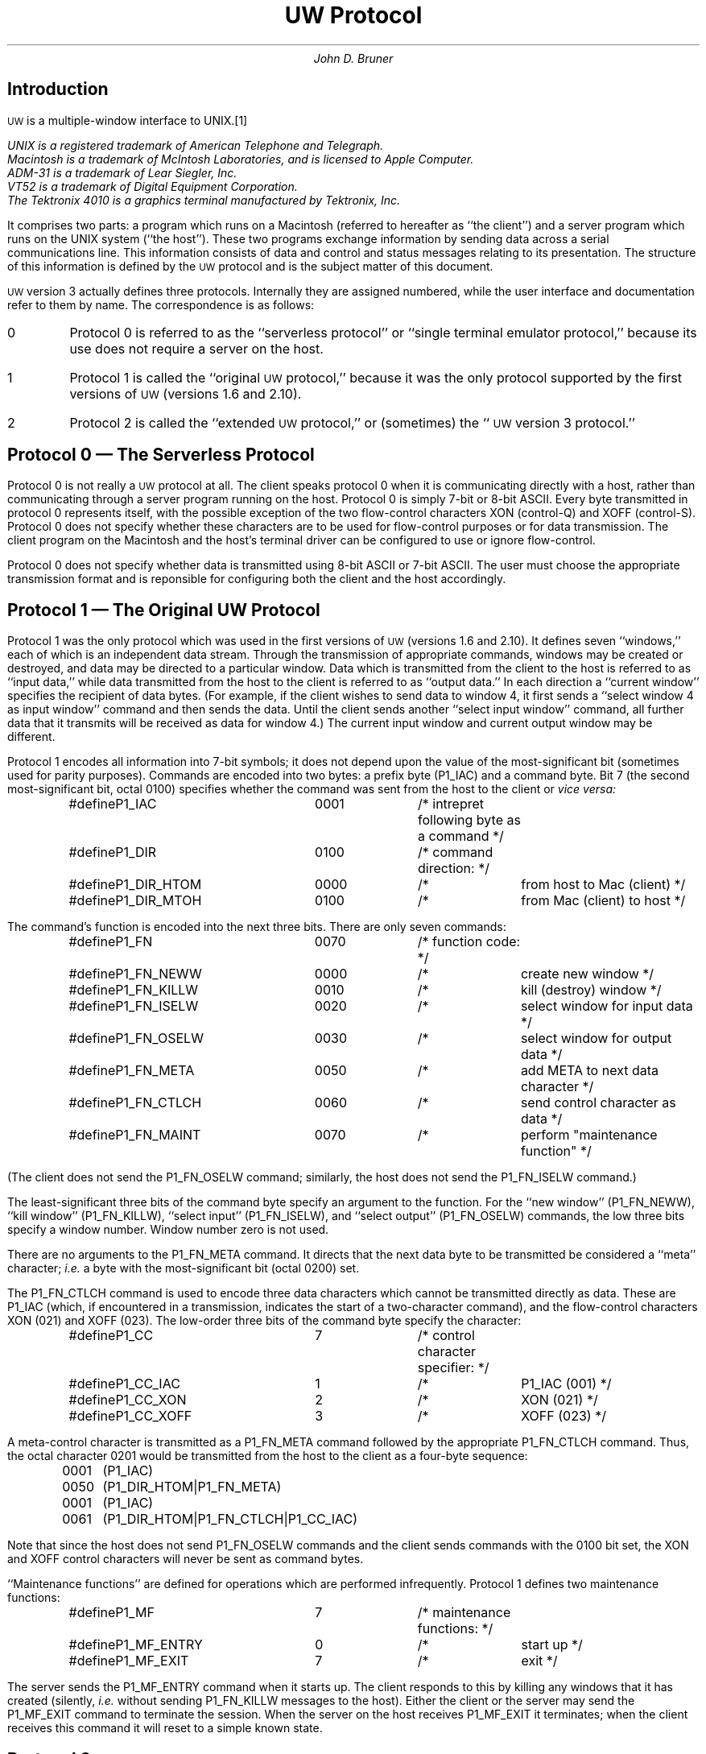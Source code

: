 .\" This file should be processed by nroff or troff with the -ms macro set
.ds uw "\s-2UW\s0
.de T=
.ie t .ta 8n 28n 36n 44n
.el .ta 8n 24n 32n 40n
..
.DA September 30, 1986
.TL
UW Protocol
.AU
John D. Bruner
.SH
Introduction
.PP
\*(uw is a multiple-window interface to UNIX.\**
.FS
UNIX is a registered trademark of American Telephone and Telegraph.
.br
Macintosh is a trademark of McIntosh Laboratories,
and is licensed to Apple Computer.
.br
ADM-31 is a trademark of Lear Siegler, Inc.
.br
VT52 is a trademark of Digital Equipment Corporation.
.br
The Tektronix 4010 is a graphics terminal manufactured
by Tektronix, Inc.
.FE
It comprises two parts:
a program which runs on a Macintosh
(referred to hereafter as ``the client'')
and a server program which runs on the UNIX system
(``the host'').
These two programs exchange information by sending
data across a serial communications line.
This information consists of data
and control and status messages relating to its presentation.
The structure of this information is defined by
the \*(uw protocol
and is the subject matter of this document.
.PP
\*(uw version 3 actually defines three protocols.
Internally they are assigned numbered,
while the user interface and documentation refer to them
by name.
The correspondence is as follows:
.IP 0
Protocol 0 is referred to as the ``serverless protocol''
or ``single terminal emulator protocol,''
because its use does not require a server on the host.
.IP 1
Protocol 1 is called the ``original \*(uw protocol,''
because it was the only protocol supported by the first
versions of \*(uw
(versions 1.6 and 2.10).
.IP 2
Protocol 2 is called the ``extended \*(uw protocol,''
or (sometimes)
the ``\*(uw version 3 protocol.''
.SH
Protocol 0 \(em The Serverless Protocol
.PP
Protocol 0 is not really a \*(uw protocol at all.
The client speaks protocol 0 when it is communicating
directly with a host,
rather than communicating through a server program
running on the host.
Protocol 0 is simply 7-bit or 8-bit ASCII.
Every byte transmitted in protocol 0 represents itself,
with the possible exception of the two flow-control characters
XON (control-Q)
and
XOFF (control-S).
Protocol 0 does not specify whether these characters are
to be used for flow-control purposes or for data transmission.
The client program on the Macintosh and the host's terminal driver
can be configured to use or ignore flow-control.
.PP
Protocol 0 does not specify whether data is transmitted
using 8-bit ASCII or 7-bit ASCII.
The user must choose the appropriate transmission format
and is reponsible for configuring both the client and the host
accordingly.
.SH
Protocol 1 \(em The Original \*(uw Protocol
.PP
Protocol 1 was the only protocol which was used in
the first versions of \*(uw
(versions 1.6 and 2.10).
It defines seven ``windows,''
each of which is an independent data stream.
Through the transmission of appropriate commands,
windows may be created or destroyed,
and data may be directed to a particular window.
Data which is transmitted from the client to the host
is referred to as ``input data,''
while data transmitted from the host to the client
is referred to as ``output data.''
In each direction a ``current window'' specifies
the recipient of data bytes.
(For example,
if the client wishes to send data to window 4,
it first sends a ``select window 4 as input window''
command and then sends the data.
Until the client sends another ``select input window'' command,
all further data that it transmits will be received
as data for window 4.)
The current input window and current output window may be different.
.PP
Protocol 1 encodes all information into 7-bit symbols;
it does not depend upon the value of the most-significant bit
(sometimes used for parity purposes).
Commands are encoded into two bytes:
a prefix byte (P1_IAC)
and a command byte.
Bit 7
(the second most-significant bit, octal 0100)
specifies whether the command was sent from the host to the client or
.I "vice versa:"
.DS
.T=
#define	P1_IAC	0001	/* intrepret following byte as a command */
#define	P1_DIR	0100	/* command direction: */
#define	P1_DIR_HTOM	0000	/*	from host to Mac (client) */
#define	P1_DIR_MTOH	0100	/*	from Mac (client) to host */
.DE
The command's function is encoded into the next three bits.
There are only seven commands:
.DS
.T=
#define	P1_FN	0070	/* function code: */
#define	P1_FN_NEWW	0000	/*	create new window */
#define	P1_FN_KILLW	0010	/*	kill (destroy) window */
#define	P1_FN_ISELW	0020	/*	select window for input data */
#define	P1_FN_OSELW	0030	/*	select window for output data */
#define	P1_FN_META	0050	/*	add META to next data character */
#define	P1_FN_CTLCH	0060	/*	send control character as data */
#define	P1_FN_MAINT	0070	/*	perform "maintenance function" */
.DE
(The client does not send the P1_FN_OSELW command;
similarly,
the host does not send the P1_FN_ISELW command.)
.PP
The least-significant three bits of the command byte
specify an argument to the function.
For the ``new window'' (P1_FN_NEWW),
``kill window'' (P1_FN_KILLW),
``select input'' (P1_FN_ISELW),
and
``select output'' (P1_FN_OSELW)
commands,
the low three bits specify a window number.
Window number zero is not used.
.PP
There are no arguments to the P1_FN_META command.
It directs that the next data byte to be transmitted
be considered a ``meta'' character;
.I i.e.
a byte with the most-significant bit
(octal 0200)
set.
.PP
The P1_FN_CTLCH command is used to encode three
data characters which cannot be transmitted directly as data.
These are P1_IAC
(which,
if encountered in a transmission,
indicates the start of a two-character command),
and the flow-control characters XON (021)
and XOFF (023).
The low-order three bits of the command byte specify the character:
.DS
.T=
#define	P1_CC	7	/* control character specifier: */
#define	P1_CC_IAC	1	/*	P1_IAC (001) */
#define	P1_CC_XON	2	/*	XON (021) */
#define	P1_CC_XOFF	3	/*	XOFF (023) */
.DE
A meta-control character is transmitted as a P1_FN_META
command followed by the appropriate P1_FN_CTLCH command.
Thus,
the octal character 0201 would be transmitted from the
host to the client as
a four-byte sequence:
.DS
.T=
0001	(P1_IAC)
0050	(P1_DIR_HTOM|P1_FN_META)
0001	(P1_IAC)
0061	(P1_DIR_HTOM|P1_FN_CTLCH|P1_CC_IAC)
.DE
Note that since the host does not send P1_FN_OSELW commands
and the client sends commands with the 0100 bit set,
the XON and XOFF control characters will never be sent as command bytes.
.PP
``Maintenance functions'' are defined for operations
which are performed infrequently.
Protocol 1 defines two maintenance functions:
.DS
.T=
#define	P1_MF	7	/* maintenance functions: */
#define	P1_MF_ENTRY	0	/*	start up */
#define	P1_MF_EXIT	7	/*	exit */
.DE
The server sends the P1_MF_ENTRY command when it starts up.
The client responds to this by killing any windows that it
has created
(silently,
.I i.e.
without sending P1_FN_KILLW messages to the host).
Either the client or the server may send the P1_MF_EXIT command
to terminate the session.
When the server on the host receives P1_MF_EXIT
it terminates;
when the client receives this command it will reset to a
simple known state.
.SH
Protocol 2
.PP
\*(uw version 3 provides a number of capabilities
that earlier versions of \*(uw did not.
Among these is an expansion of the host-client interaction.
In order to accomodate the increased flow of information
it was necessary to extend the \*(uw protocol.
One of the significant extensions in protocol 2
is support for a concept called ``window options.''
Window options are described in more detail in the next section.
.PP
Protocol 2 is very similar to protocol 1.
Like protocol 1,
protocol 2 multiplexes a single communications stream
among a maximum of seven windows.
Command bytes in protocol 2 are encoded in the same
fashion as in protocol 1:
a prefix byte
(P2_IAC)
followed by a command byte.
However,
unlike protocol 1,
some protocol 2 commands require more than one command byte.
.PP
The protocol 2 functions are:
.DS
.T=
#define	P2_FN	0070	/* function code: */
#define	P2_FN_NEWW	0000	/*	create new window */
#define	P2_FN_KILLW	0010	/*	kill (destroy) window */
#define	P2_FN_ISELW	0020	/*	select window for input data */
#define	P2_FN_OSELW	0030	/*	select window for output data */
#define	P2_FN_WOPT	0040	/*	communicate window options */
#define	P2_FN_META	0050	/*	add META to next data character */
#define	P2_FN_CTLCH	0060	/*	send control character as data */
#define	P2_FN_MAINT	0070	/*	perform "maintenance function" */
.DE
The P2_FN_KILLW,
P2_FN_ISELW,
P2_FN_OSELW,
and P2_FN_CTLCH
commands are identical to their counterparts in protocol 1.
.PP
The low-order three bits of the P2_FN_META command
represent a control character.
(The low-order three bits of the P1_FN_META command are ignored.)
The encoding is identical to the encoding
for the P2_FN_CTLCH command:
.DS
.T=
#define	P2_CC	7	/* control character specifier: */
#define	P2_CC_IAC	1	/*	P2_IAC (001) */
#define	P2_CC_XON	2	/*	XON (021) */
#define	P2_CC_XOFF	3	/*	XOFF (023) */
.DE
If the low-order three bits are zero,
then the P2_FN_META command acts like the P1_FN_META command \(em
the META bit is set in the next data byte.
If the low-order three bits are not all zero,
the the P2_FN_META command specifies a META-control character.
Thus, the following are all equivalent:
.DS
P1_IAC\ \ P1_FN_META\ \ P1_IAC\ \ P1_FN_CTLCH|P1_CC_IAC
P2_IAC\ \ P2_FN_META\ \ P2_IAC\ \ P2_FN_CTLCH|P2_CC_IAC
P2_IAC\ \ P2_FN_META|P2_CC_IAC
.DE
.PP
The P2_FN_NEWW command differs from the P1_FN_NEWW command
in that the protocol 2 command includes an extra byte.
The byte following the command byte
specifies the type of the window that is being created.
The numeric value of the window type is
added to the ASCII value for a space (blank);
hence,
the window type is always represented by a printable character.
As an example,
if the host wishes to create window 2
with window type 1 (VT-52),
the command sequence is:
.DS
.T=
0001	(P2_IAC)
0002	(P2_DIR_HTOM|P2_FN_NEWW|2)
0041	(`!')
.DE
.PP
The following maintenance functions (P2_FN_MAINT) are defined:
.DS
.T=
#define	P2_MF	7	/* maintenance functions: */
#define	P2_MF_ENTRY	0	/*	start up */
#define	P2_MF_ASKPCL	2	/*	request protocol negotiation */
#define	P2_MF_CANPCL	3	/*	suggest protocol */
#define	P2_MF_SETPCL	4	/*	set new protocol */
#define	P2_MF_EXIT	7	/*	exit */
.DE
The representations of
P2_MF_ENTRY and P2_MF_EXIT are identical to those in protocol 1.
The definition of the ``entry'' function is extended
slightly in protocol 2.
In protocol 1,
the P1_MF_ENTRY command is only sent by the server when it starts up.
The client recognizes this command and initializes itself.
In protocol 2,
the client is permitted to send the P2_MF_ENTRY command
to the server.
Upon receipt of this command,
the server issues the sequence of P2_FN_NEWW commands
and P2_FN_WOPT commands
(described below)
which will reconstruct all of the existing windows
on the client in their current state.
The client uses this command to ``restart'' itself after a crash
or other interruption on its end of the connection.
The three new maintenance functions are used for protocol negotiation.
Protocol negotiation is described in detail below.
.PP
Protocol 2 defines the new command
P2_FN_WOPT
to transmit window option information
between the client and server.
The P2_FN_WOPT command is followed by a variable-length
string of bytes which encode the window options information.
The next section describes the meaning and encoding of
window option information.
.SH
Window Options
.PP
Window options are window attributes
(the latter is a more meaningful name).
For each window,
a maximum of 31 window options may be defined.
These are divided into two categories:
generic and emulation-specific.
Generic window options are attributes which are common
to all window emulation types.
Emulation-specific options are meaningful only for some
subset of the available emulation types.
The following options are generic:
.DS
.T=
#define	WOG_END	0	/* [used as an endmarker] */
#define	WOG_VIS	1	/* visibility */
#define	WOG_TYPE	2	/* window emulation type */
#define	WOG_POS	3	/* window position on screen */
#define	WOG_TITLE	4	/* window title */
#define	WOG_SIZE	5	/* window size (in pixels) */
#define	WOG_6	6	/* [unassigned, reserved] */
#define	WOG_7	7	/* [unassigned, reserved] */
.DE
Terminal emulations define the following emulation-specific options:
.DS
.T=
#define	WOTTY_SIZE	8	/* (row,col) terminal size */
#define	WOTTY_FONTSZ	9	/* font size index */
#define	WOTTY_MOUSE	10	/* mouse interpretation */
#define	WOTTY_BELL	11	/* audible, visual bell */
#define	WOTTY_CURSOR	12	/* cursor shape */
.DE
Window option values are structured types composed
of the following primitive types:
.DS
fixed-length character vectors
variable-length character strings
specified-width unsigned integer data
.DE
.PP
The host and client may exchange the following commands
regarding window options:
.DS
.T=
#define	WOC_SET	0	/* change value of option */
#define	WOC_INQUIRE	2	/* ask about current option value */
#define	WOC_DO	4	/* do report changes to option */
#define	WOC_DONT	5	/* don't report changes to option */
#define	WOC_WILL	6	/* will report changes to option */
#define	WOC_WONT	7	/* won't report changes to option */
.DE
The ``set'' command is sent by either the client or the host
to specify the current value of a window option.
The ``inquire'' command is sent by either the client or the host
when it wishes to know the current value of an option.
The recipient of an ``inquire'' command responds with a
``set'' command that specifies the current option value.
.PP
The remaining four window option commands
are used by the host
to set up automatic reporting by the client
when the value of a window option changes.
If the host wishes to be informed
when the value of a window option changes
(\fIe.g.\fP when a window is retitled),
it sends a ``do'' command to the client.
The client responds to the ``do'' command
with a ``will'' command
followed immediately by a ``set'' command
(reporting the current value of the option).
Thereafter,
whenever the value of that option changes
the client will send a ``set'' command with the new value
to the host.
If the host wishes the client to stop sending
these ``set'' commands,
the host sends the client a ``don't'' command.
The client responds with a ``won't'' message.
.PP
The reporting status of generic window options is not affected
if the window emulation types changes;
however,
if the emulation type changes,
then reporting for emulation-specific options is ended.
If the host wishes the client to continue
reporting changes in some emulation-specific window options,
it must send the appropriate ``do'' commands.
.PP
Window option commands are grouped together and transmitted
collectively as part of a P2_FN_WOPT command.
That is,
the P2_IAC and P2_FN_WOPT command are immediately
followed by a variable-length string of bytes
which contain window option commands for one or
more options.
The end of a sequence of window option (sub)commands
is indicated by a command which specifies window option zero
(WOG_END).
.PP
All window option commands begin with a one or two
byte command specifier.
The one-byte form is called the ``short'' form,
while the two-byte form is the ``long'' form:
.DS
.ta 8n 32n 48n
#define	WONUM_MIN	1	/* minimum option number */
#define	WONUM_GENERIC	7	/* maximum generic option number */
#define	WONUM_SHORT	14	/* maximum short option number */
#define	WONUM_MAX	31	/* maximum option number */
#define	WONUM_MASK	(017<<3)	/* mask for extraction */
#define	WONUM_SENCODE(n)	(((n)&017)<<3)	/* short encoding function */
#define	WONUM_SDECODE(b)	(((b)>>3)&017)	/* short decoding function */
#define	WONUM_LPREFIX	(017<<3)	/*long encoding prefix */
#define	WONUM_LENCODE(n)	((n)+' ')	/* long encoding function */
#define	WONUM_LDECODE(c)	(((c)&0177)-' ')	/* long decoding function */
.DE
Commands
specifing options whose numbers are in the range WONUM_MIN to WONUM_SHORT
may use the short form.
In this case,
the window option number is encoded according to WONUM_SENCODE:
it is shifted left by three bits.
The command byte consists of a bitwise ``or'' of
the window option command
(\fIe.g.\fP WOC_INQUIRE)
and the encoded short option number.
.PP
Commands which specify options whose numbers are greater than WONUM_SHORT
must use the long form.
(The long form may be used for options whose numbers are less than WONUM_SHORT,
but there is no reason to do so.)
In this case,
the first byte contains a bitwise ``or'' of
the window option command
(\fIe.g.\fP WOC_INQUIRE)
and the special prefix WONUM_LPREFIX.
The second byte is encoded by WONUM_LENCODE:
the window option number is added to the ASCII code for a space
(thus this byte is always printable).
.PP
All of the window option commands begin with the
one or two byte option command specifier.
Unlike the other window option commands
(which use no additional bytes),
the WOC_SET command is followed by encoded data
(the value of the option).
Option values are constructed from three primitive
data types
(as noted above).
.IP chars 8n
The simplest type of data is a fixed-length character vector.
This is represented directly.
The vector must consist of printable characters.
[This restriction may be eliminated in the future.
The current implementation is able to process non-printable
characters
(including XON and XOFF)
correctly.]
.IP string
Like character vectors,
strings have a maximum length.
However,
unlike character vectors,
strings may contain non-printing characters.
Also,
while all characters in a character vector are sent,
a string may be shorter than its maximum length.
It is terminated by a null (000) byte.
[Hence,
a string may not contain an embedded null byte.]
.IP udata
The remaining data type is unsigned integer data.
This data has a fixed width measured in bits.
The value is encoded in ``little-endian'' fashion
into the low six bits of successive characters.
The (octal) 0100 bit of each character is set.
The number of characters required to hold an integer
varies from one
(for data which is one to six bits wide)
to six
(for data which is thirty-two bits wide).
.PP
The window options defined above have arguments as follows
(all integers are unsigned):
.IP WOG_VIS 20n
This is a 1-bit integer
which is nonzero iff the window is visible.
.IP WOG_POS
This consists of two 12-bit integers
which respectively specify the vertical and horizontal
offsets of the window on the client's screen.
.IP WOG_TITLE
This is a string of maximum length 256
which specifies the window's title.
.IP WOG_SIZE
This consists of two 12-bit integers
which respectively specify the vertical and horizontal
size of the window on the client's screen
(in pixels).
.IP WOTTY_SIZE
This consists of two 12-bit integers
which respectively specify the window size in rows and columns.
.IP WOTTY_FONTSZ
This is a 6-bit integer which is a font size index.
At present,
it specifies a ``small'' font if zero
and a ``large'' font if nonzero.
.IP WOTTY_MOUSE
This is a 1-bit integer
which is nonzero iff
mouse events are to be encoded and sent
as data to the host.
.IP WOTTY_BELL
This is a 2-bit integer.
The low-order bit is set iff the window should
display bells visually;
the other bit is set iff the client should report
bells within this window audibly.
.IP WOTTY_CURSOR
This is a 1-bit integer
which is zero if the window is using a block cursor
and nonzero if the window is using an underscore cursor.
.PP
One design decision which the author now regrets
is an overloading of the WOTTY_SIZE option.
If the host can handle window size changes on pseudo-terminals
(\fIe.g.\fP 4.3BSD can),
then the client is capable of changing the view size of a window
or its actual size,
according to the user's preference.
If the host cannot handle window size changes,
the client does not allow the view size to be changed.
The client assumes that the host can handle window size
changes if it receives a WOC_DO command for the WOTTY_SIZE option.
.SH
Protocol Negotiation
.PP
It is possible that at some time the versions of a \*(uw server
and client will not match;
.I e.g.
a version 2.10 client will be used with a version 3.4 server.
It is desirable that such combinations will work ``correctly'' \(em
that the server will communicate with the client using protocol 1
rather than trying to use protocol 2.
In order to accomplish this,
three new maintenance functions
are defined by which the server and client
may negotiate the protocol which is to be used.
Version 3 clients and servers recognize these maintenance
functions in both protocol 1 and protocol 2.
Older clients and servers do not recognize these functions
at all.
.PP
The protocol negotiation maintenance functions were
described above for protocol 2.
They are repeated here for protocol 1
(the encodings are identical):
.DS
.T=
#define	P1_MF_ASKPCL	2	/*	request protocol negotiation */
#define	P1_MF_CANPCL	3	/*	suggest protocol */
#define	P1_MF_SETPCL	4	/*	set new protocol */
.DE
P1_MF_ASKPCL is encoded in a single command byte
(following P1_IAC).
The P1_MF_CANPCL and P1_MF_SETPCL command bytes are
followed by an additional byte which names a protocol.
For the purposes of protocol negotiation,
protocols 1 and 2 are represented by the ASCII
characters space and exclamation-mark,
respectively.
.PP
The client and server always start operation in protocol 1.
(The user may have instructed the client to use protocol 2;
nonetheless,
it will use protocol 1 until protocol negotiations are complete.)
When the server is started
it will send a P1_MF_ENTRY maintenance command to the client.
If the client knows about protocol 2 and wishes to use it,
it will send a P1_MF_ASKPCL to the server.
If the client does not know about protocol 2,
it will not send P1_MF_ASKPCL,
protocol negotiation will never be started,
and both sides will continue to use protocol 1.
.PP
If the server can support something other than protocol 1
it will respond to the P1_MF_ASKPCL with a
P1_MF_CANPCL which names the most extensive protocol that it can support.
(At present,
this will be protocol 2;
however,
in the future it might name some other protocol.)
Old servers,
which do not recognize P1_MF_ASKPCL,
will ignore the maintenance function.
The client will time out after five seconds
and retry several times
(three in the present implementation);
if the server never responds
the client will ``give up'' and will
continue to use protocol 1 indefinitely.
.PP
When the client receives P1_MF_CANPCL from the server,
it will examine the server's suggested protocol.
If this protocol is unacceptable to the client,
it will respond with its own P1_MF_CANPCL,
naming the most extensive protocol that it can support.
The server,
upon receipt of this P1_MF_CANPCL,
will examine the client's suggested protocol.
If it is unacceptable to the server,
it will name the second-most extensive protocol that it can support.
Each time that the client or server receives a
P1_MF_CANPCL that names a protocol it cannot support,
it will respond with a different,
less extensive suggestion of its own.
Since the number of protocols is finite,
eventually someone will suggest protocol 1,
which both sides are required to support.
.PP
When the client or server receives a P1_MF_CANPCL
that names a protocol that it
.I can
support,
it will instruct its counterpart to start using that protocol
by sending a P1_MF_SETPCL that names that protocol.
Henceforth,
the new protocol will be used.
.PP
Protocol 2 allows the client to send a P2_MF_ENTRY
maintenance command to the server.
(This is encoded identically to a P1_MF_ENTRY command.)
If the server receives this maintenance command and
it is using a protocol other than protocol 1,
it will immediately respond with a P1_FN_SETPCL which
names the protocol that it is using.
It will then proceed to send ``new window'' and
(if applicable)
``window option'' commands to the client
to reconstruct the client's current state.
.SH
Postscript
.PP
There are a number of obvious problems with the mechanism
for protocol negotiation.
It is possible for one party to send a SETPCL
command and begin listening for input in a new protocol
while it is still receiving buffered commands in the old protocol
from the other party.
It probably would have been better to have established
a ``current protocol'',
similar to the ``current window'' scheme used for data transfer.
This scheme was born out of the desire to allow
old servers and clients to work with new ones.
It ``works'' if things are relatively quiescent,
as they are when the server first starts up
(before it creates its first window).
.PP
This document is still incomplete.
At this time it is more useful as a conceptual guide
to the \*(uw protocol
than a definitive reference.
.SH
Copyright
.LP
This document copyright 1986 by John D. Bruner.
Permission to copy is given,
provided that the copies are not sold
and that this copyright notice is included.
